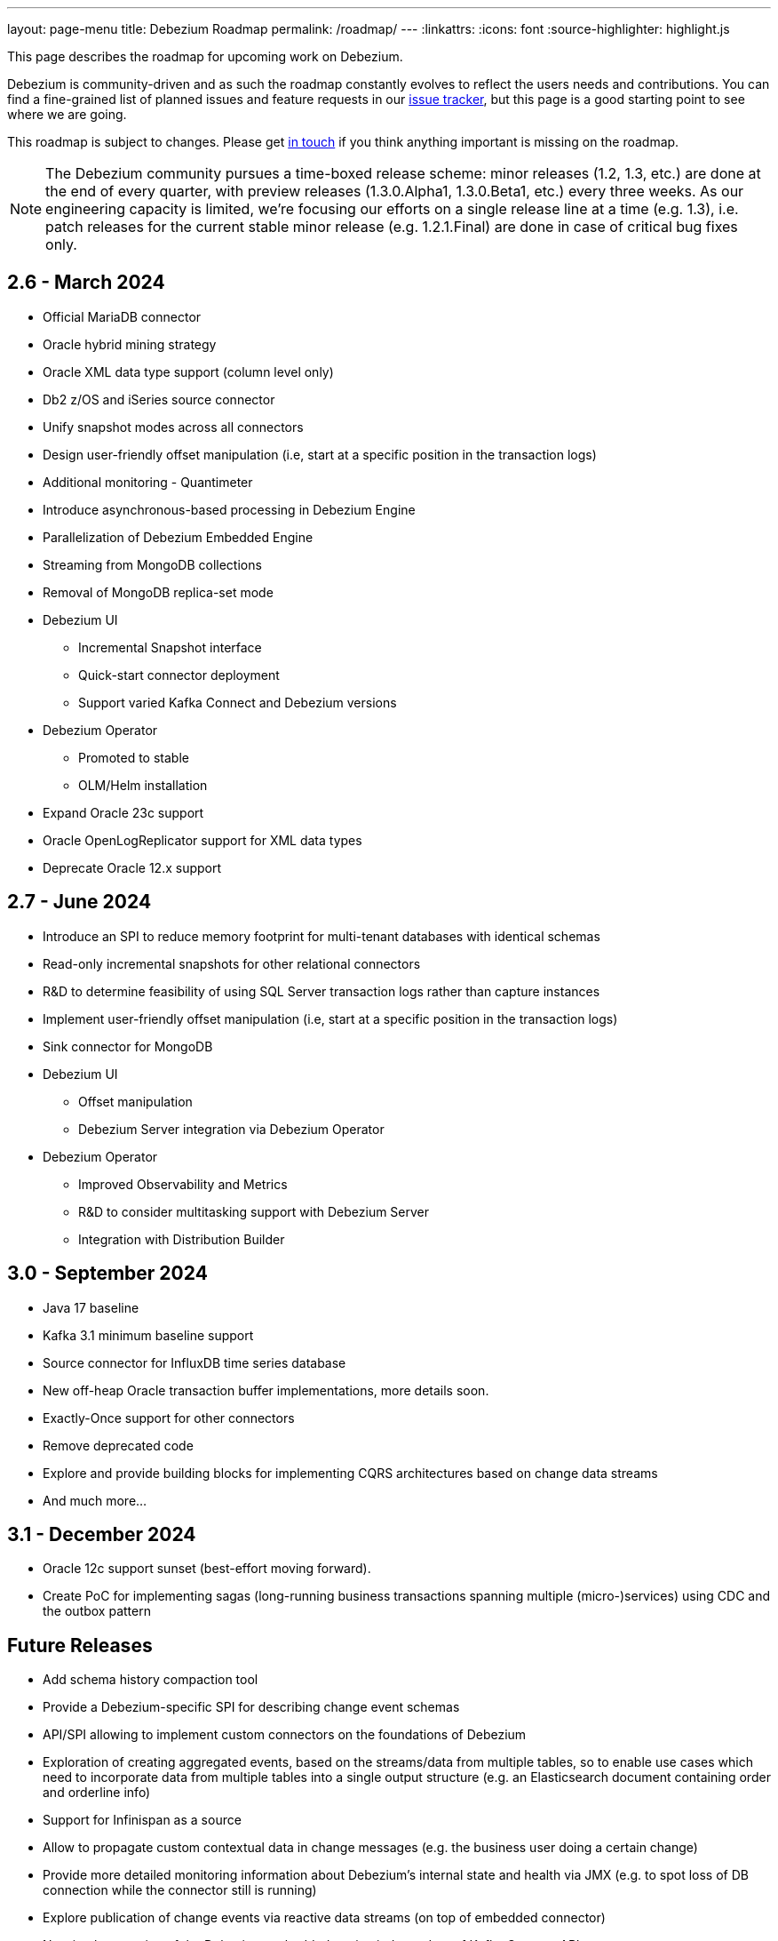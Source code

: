---
layout: page-menu
title: Debezium Roadmap
permalink: /roadmap/
---
:linkattrs:
:icons: font
:source-highlighter: highlight.js

This page describes the roadmap for upcoming work on Debezium.

Debezium is community-driven and as such the roadmap constantly evolves to reflect the users needs and contributions.
You can find a fine-grained list of planned issues and feature requests in our https://issues.redhat.com/browse/DBZ[issue tracker],
but this page is a good starting point to see where we are going.

This roadmap is subject to changes.
Please get https://groups.google.com/forum/#!forum/debezium[in touch] if you think anything important is missing on the roadmap.

[NOTE]
====
The Debezium community pursues a time-boxed release scheme: minor releases (1.2, 1.3, etc.) are done at the end of every quarter,
with preview releases (1.3.0.Alpha1, 1.3.0.Beta1, etc.) every three weeks.
As our engineering capacity is limited, we're focusing our efforts on a single release line at a time (e.g. 1.3),
i.e. patch releases for the current stable minor release (e.g. 1.2.1.Final) are done in case of critical bug fixes only.
====

== 2.6 - March 2024

* Official MariaDB connector
* Oracle hybrid mining strategy
* Oracle XML data type support (column level only)
* Db2 z/OS and iSeries source connector
* Unify snapshot modes across all connectors
* Design user-friendly offset manipulation (i.e, start at a specific position in the transaction logs)
* Additional monitoring - Quantimeter
* Introduce asynchronous-based processing in Debezium Engine
* Parallelization of Debezium Embedded Engine
* Streaming from MongoDB collections
* Removal of MongoDB replica-set mode
* Debezium UI
** Incremental Snapshot interface
** Quick-start connector deployment
** Support varied Kafka Connect and Debezium versions
* Debezium Operator
** Promoted to stable
** OLM/Helm installation
* Expand Oracle 23c support
* Oracle OpenLogReplicator support for XML data types
* Deprecate Oracle 12.x support

== 2.7 - June 2024

* Introduce an SPI to reduce memory footprint for multi-tenant databases with identical schemas
* Read-only incremental snapshots for other relational connectors
* R&D to determine feasibility of using SQL Server transaction logs rather than capture instances
* Implement user-friendly offset manipulation (i.e, start at a specific position in the transaction logs)
* Sink connector for MongoDB
* Debezium UI
** Offset manipulation
** Debezium Server integration via Debezium Operator
* Debezium Operator
** Improved Observability and Metrics
** R&D to consider multitasking support with Debezium Server
** Integration with Distribution Builder

== 3.0 - September 2024

* Java 17 baseline
* Kafka 3.1 minimum baseline support
* Source connector for InfluxDB time series database
* New off-heap Oracle transaction buffer implementations, more details soon.
* Exactly-Once support for other connectors
* Remove deprecated code
* Explore and provide building blocks for implementing CQRS architectures based on change data streams
* And much more...

== 3.1 - December 2024

* Oracle 12c support sunset (best-effort moving forward).
* Create PoC for implementing sagas (long-running business transactions spanning multiple (micro-)services) using CDC and the outbox pattern

== Future Releases

* Add schema history compaction tool
* Provide a Debezium-specific SPI for describing change event schemas
* API/SPI allowing to implement custom connectors on the foundations of Debezium
* Exploration of creating aggregated events, based on the streams/data from multiple tables, so to enable use cases which need to incorporate data from multiple tables into a single output structure (e.g. an Elasticsearch document containing order and orderline info)
* Support for Infinispan as a source
* Allow to propagate custom contextual data in change messages (e.g. the business user doing a certain change)
* Provide more detailed monitoring information about Debezium's internal state and health via JMX (e.g. to spot loss of DB connection while the connector still is running)
* Explore publication of change events via reactive data streams (on top of embedded connector)
* New implementation of the Debezium embedded engine independent of Kafka Connect APIs
* Debezium UI - New CLI tooling

== Past Releases

Please see the link:/releases[releases overview] page to learn more about the contents of past Debezium releases.
